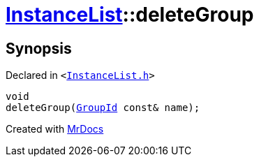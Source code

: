 [#InstanceList-deleteGroup]
= xref:InstanceList.adoc[InstanceList]::deleteGroup
:relfileprefix: ../
:mrdocs:


== Synopsis

Declared in `&lt;https://github.com/PrismLauncher/PrismLauncher/blob/develop/launcher/InstanceList.h#L111[InstanceList&period;h]&gt;`

[source,cpp,subs="verbatim,replacements,macros,-callouts"]
----
void
deleteGroup(xref:GroupId.adoc[GroupId] const& name);
----



[.small]#Created with https://www.mrdocs.com[MrDocs]#
